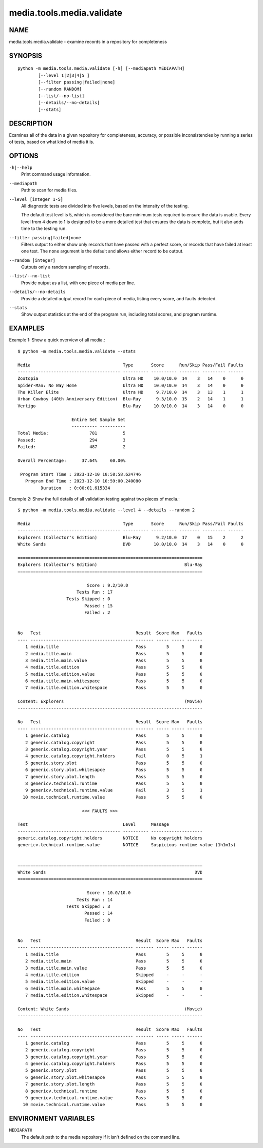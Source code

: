 ==========================
media.tools.media.validate
==========================

NAME
----

media.tools.media.validate - examine records in a repository for completeness

SYNOPSIS
--------

::

  python -m media.tools.media.validate [-h] [--mediapath MEDIAPATH]
          [--level 1|2|3|4|5 ]
          [--filter passing|failed|none]
          [--random RANDOM]
          [--list/--no-list]
          [--details/--no-details]
          [--stats]

DESCRIPTION
-----------

Examines all of the data in a given repository for completeness, accuracy, or possible inconsistencies by running
a series of tests, based on what kind of media it is.

OPTIONS
-------

``-h|--help``
    Print command usage information.

``--mediapath``
    Path to scan for media files.

``--level [integer 1-5]``
    All diagnostic tests are divided into five levels, based on the intensity of the testing.

    The default test level is 5, which is considered the bare minimum tests required to ensure the
    data is usable.  Every level from 4 down to 1 is designed to be a more detailed test that ensures
    the data is complete, but it also adds time to the testing run.

``--filter passing|failed|none``
    Filters output to either show only records that have passed with a perfect score, or records that have failed
    at least one test.  The ``none`` argument is the default and allows either record to be output.

``--random [integer]``
    Outputs only a random sampling of records.

``--list/--no-list``
    Provide output as a list, with one piece of media per line.

``--details/--no-details``
    Provide a detailed output record for each piece of media, listing every score, and faults detected.

``--stats``
    Show output statistics at the end of the program run, including total scores, and program runtime.

EXAMPLES
--------

Example 1: Show a quick overview of all media.::

  $ python -m media.tools.media.validate --stats

  Media                                    Type       Score      Run/Skip Pass/Fail Faults
  ---------------------------------------- ---------- ---------- -------- --------- ------
  Zootopia                                 Ultra HD    10.0/10.0  14    3   14    0      0
  Spider-Man: No Way Home                  Ultra HD    10.0/10.0  14    3   14    0      0
  The Killer Elite                         Ultra HD     9.7/10.0  14    3   13    1      1
  Urban Cowboy (40th Anniversary Edition)  Blu-Ray      9.3/10.0  15    2   14    1      1
  Vertigo                                  Blu-Ray     10.0/10.0  14    3   14    0      0

                       Entire Set Sample Set
                       ---------- ----------
  Total Media:                781          5
  Passed:                     294          3
  Failed:                     487          2

  Overall Percentage:      37.64%     60.00%

   Program Start Time : 2023-12-10 10:58:58.624746
     Program End Time : 2023-12-10 10:59:00.240080
           Duration   : 0:00:01.615334



Example 2: Show the full details of all validation testing against two pieces of media.::

  $ python -m media.tools.media.validate --level 4 --details --random 2

  Media                                    Type       Score      Run/Skip Pass/Fail Faults
  ---------------------------------------- ---------- ---------- -------- --------- ------
  Explorers (Collector's Edition)          Blu-Ray      9.2/10.0  17    0   15    2      2
  White Sands                              DVD         10.0/10.0  14    3   14    0      0

  ========================================================================
  Explorers (Collector's Edition)                                  Blu-Ray
  ========================================================================

                             Score : 9.2/10.0
                         Tests Run : 17
                     Tests Skipped : 0
                            Passed : 15
                            Failed : 2


  No   Test                                     Result  Score Max   Faults
  ---- ---------------------------------------- ------- ----- ----- ------
     1 media.title                              Pass        5     5      0
     2 media.title.main                         Pass        5     5      0
     3 media.title.main.value                   Pass        5     5      0
     4 media.title.edition                      Pass        5     5      0
     5 media.title.edition.value                Pass        5     5      0
     6 media.title.main.whitespace              Pass        5     5      0
     7 media.title.edition.whitespace           Pass        5     5      0

  Content: Explorers                                               (Movie)
  ------------------------------------------------------------------------

  No   Test                                     Result  Score Max   Faults
  ---- ---------------------------------------- ------- ----- ----- ------
     1 generic.catalog                          Pass        5     5      0
     2 generic.catalog.copyright                Pass        5     5      0
     3 generic.catalog.copyright.year           Pass        5     5      0
     4 generic.catalog.copyright.holders        Fail        0     5      1
     5 generic.story.plot                       Pass        5     5      0
     6 generic.story.plot.whitesapce            Pass        5     5      0
     7 generic.story.plot.length                Pass        5     5      0
     8 genericv.technical.runtime               Pass        5     5      0
     9 genericv.technical.runtime.value         Fail        3     5      1
    10 movie.technical.runtime.value            Pass        5     5      0

                           <<< FAULTS >>>

  Test                                     Level      Message
  ---------------------------------------- ---------- --------------------
  generic.catalog.copyright.holders        NOTICE     No copyright holders
  genericv.technical.runtime.value         NOTICE     Suspicious runtime value (1h1m1s)


  ========================================================================
  White Sands                                                          DVD
  ========================================================================

                             Score : 10.0/10.0
                         Tests Run : 14
                     Tests Skipped : 3
                            Passed : 14
                            Failed : 0


  No   Test                                     Result  Score Max   Faults
  ---- ---------------------------------------- ------- ----- ----- ------
     1 media.title                              Pass        5     5      0
     2 media.title.main                         Pass        5     5      0
     3 media.title.main.value                   Pass        5     5      0
     4 media.title.edition                      Skipped     -     -      -
     5 media.title.edition.value                Skipped     -     -      -
     6 media.title.main.whitespace              Pass        5     5      0
     7 media.title.edition.whitespace           Skipped     -     -      -

  Content: White Sands                                             (Movie)
  ------------------------------------------------------------------------

  No   Test                                     Result  Score Max   Faults
  ---- ---------------------------------------- ------- ----- ----- ------
     1 generic.catalog                          Pass        5     5      0
     2 generic.catalog.copyright                Pass        5     5      0
     3 generic.catalog.copyright.year           Pass        5     5      0
     4 generic.catalog.copyright.holders        Pass        5     5      0
     5 generic.story.plot                       Pass        5     5      0
     6 generic.story.plot.whitesapce            Pass        5     5      0
     7 generic.story.plot.length                Pass        5     5      0
     8 genericv.technical.runtime               Pass        5     5      0
     9 genericv.technical.runtime.value         Pass        5     5      0
    10 movie.technical.runtime.value            Pass        5     5      0


ENVIRONMENT VARIABLES
---------------------

``MEDIAPATH``
    The default path to the media repository if it isn't defined on the command line.
